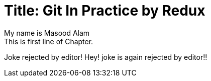 
Title: Git In Practice by Redux
===============================
My name is Masood Alam
This is first line of Chapter.
Joke rejected by editor!
Hey! joke is again rejected by editor!!



